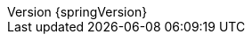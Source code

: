:doctype: book
:idprefix:
:idseparator: -
:toc: left
:toclevels: 4
:tabsize: 4
:numbered:
:sectanchors:
:sectnums:
:icons: font
:hide-uri-scheme:
:docinfo: shared,private
:revnumber: {springVersion}
:revdate: {localdate}

:doc-root: https://docs.spring.io
:api-spring-framework: {doc-root}/spring-framework/docs/{spring-version}/javadoc-api/org/springframework

:spring-data-commons-docs: ../../../../../spring-data-commons/src/docs/asciidoc/zh-cn
:spring-framework-docs: {spring-docs-prefix}/{springVersion}/spring-framework-reference/
:gh-rsocket: https://github.com/rsocket
:gh-rsocket-java: {gh-rsocket}/rsocket-java
:gh-rsocket-extentions: {gh-rsocket}/rsocket/blob/master/Extensions
:doc-spring-amqp: {doc-root}/spring-amqp/docs/current/reference
:doc-spring-gemfire: {doc-root}/spring-gemfire/docs/current/reference